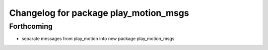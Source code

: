 ^^^^^^^^^^^^^^^^^^^^^^^^^^^^^^^^^^^^^^
Changelog for package play_motion_msgs
^^^^^^^^^^^^^^^^^^^^^^^^^^^^^^^^^^^^^^

Forthcoming
-----------
* separate messages from play_motion into new package play_motion_msgs

